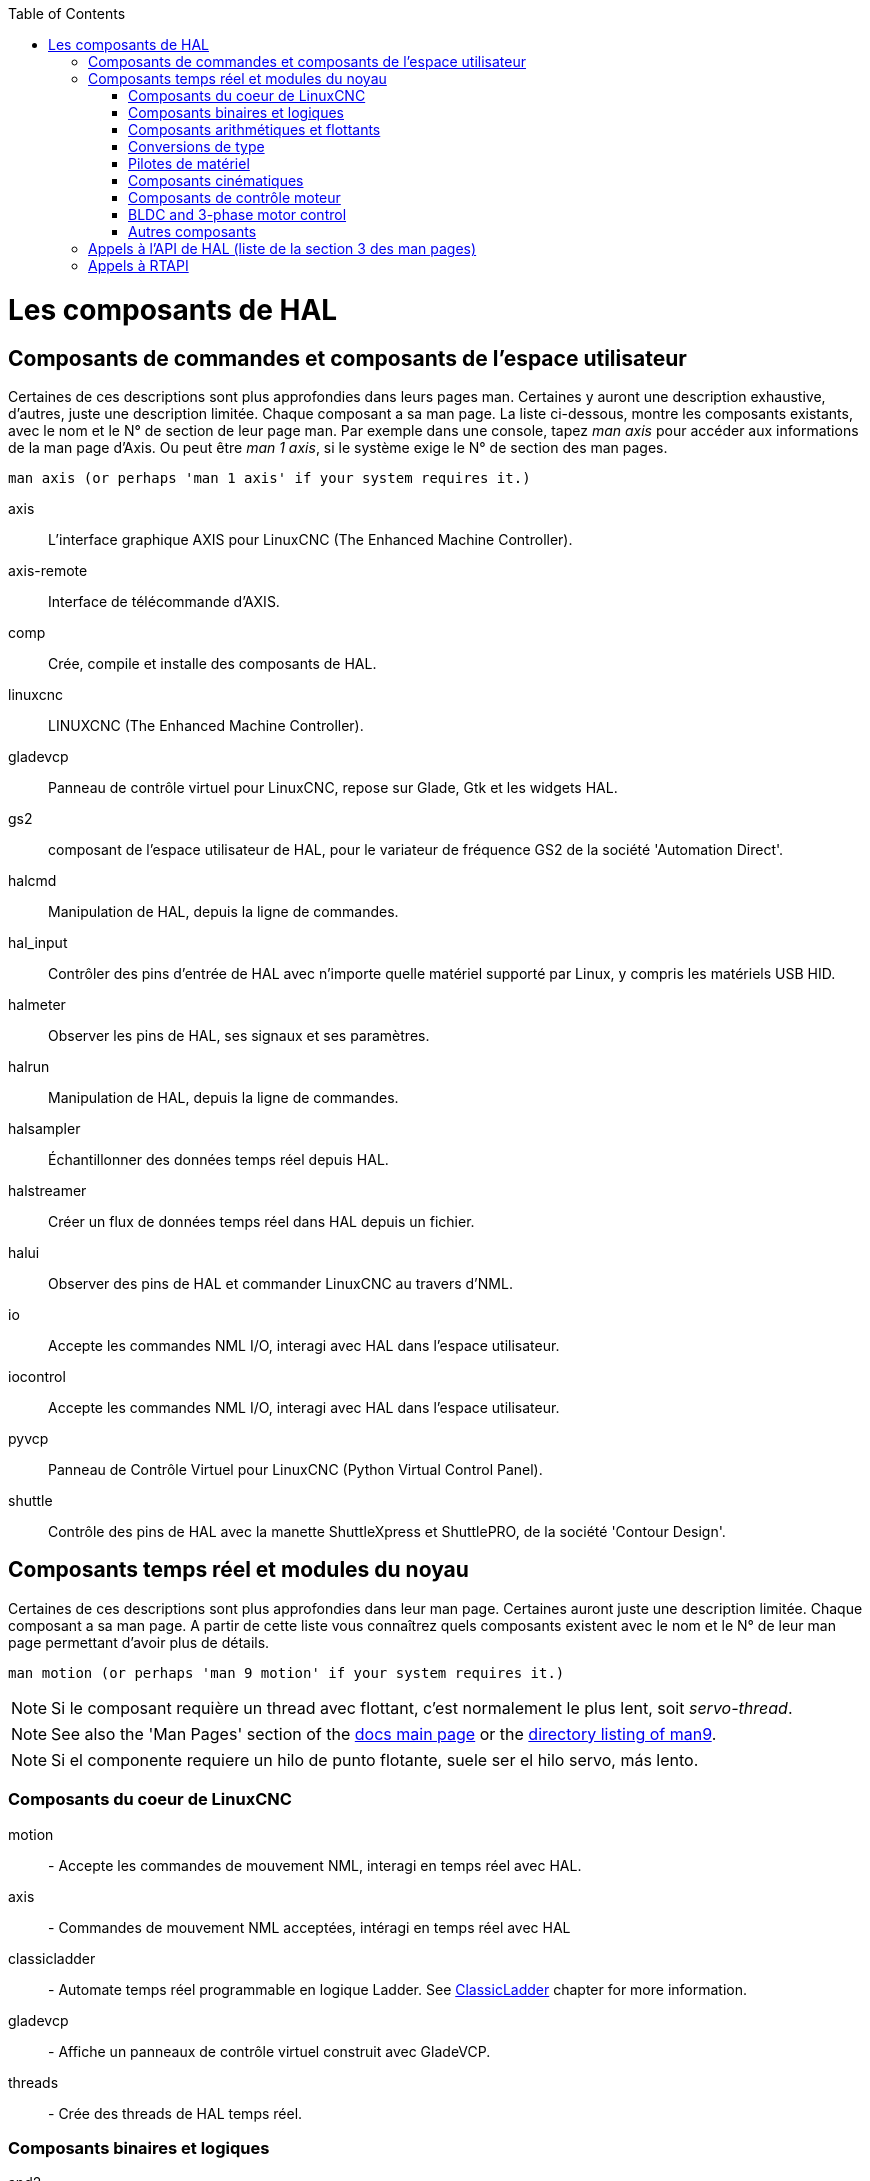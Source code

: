 :lang: fr
:toc:

[[cha:hal-components]]

[[cha:componentes-hal]]((("HAL Components")))

= Les composants de HAL

== Composants de commandes et composants de l'espace utilisateur

Certaines de ces descriptions sont plus approfondies dans leurs pages man.
Certaines y auront une description exhaustive, d'autres, juste une description
limitée. Chaque composant a sa man page. La liste ci-dessous, montre les
composants existants, avec le nom et le N° de section de leur page man.
Par exemple dans une console, tapez _man axis_ pour accéder aux informations de
la man page d'Axis. Ou peut être _man 1 axis_, si le système exige le N° de
section des man pages.

----
man axis (or perhaps 'man 1 axis' if your system requires it.)
----

axis:: L'interface graphique AXIS pour LinuxCNC (The Enhanced Machine Controller).
axis-remote:: Interface de télécommande d'AXIS.
comp:: Crée, compile et installe des composants de HAL.
linuxcnc:: LINUXCNC (The Enhanced Machine Controller).
gladevcp:: Panneau de contrôle virtuel pour LinuxCNC, repose sur Glade, Gtk et les widgets HAL.
gs2:: composant de l'espace utilisateur de HAL, pour le variateur de fréquence GS2 de la société 'Automation Direct'.
halcmd:: Manipulation de HAL, depuis la ligne de commandes.
hal_input:: Contrôler des pins d'entrée de HAL avec n'importe quelle matériel supporté par Linux, y compris les matériels USB HID.
halmeter:: Observer les pins de HAL, ses signaux et ses paramètres.
halrun:: Manipulation de  HAL, depuis la ligne de commandes.
halsampler:: Échantillonner des données temps réel depuis HAL.
halstreamer:: Créer un flux de données temps réel dans HAL depuis un fichier.
halui:: Observer des pins de HAL et commander LinuxCNC au travers d'NML.
io:: Accepte les commandes NML I/O, interagi avec HAL dans l'espace utilisateur.
iocontrol:: Accepte les commandes NML I/O, interagi avec HAL dans l'espace utilisateur.
pyvcp:: Panneau de Contrôle Virtuel pour LinuxCNC (Python Virtual Control Panel).
shuttle:: Contrôle des pins de HAL avec la manette ShuttleXpress et ShuttlePRO, de la société 'Contour Design'.

== Composants temps réel et modules du noyau[[sec:realtime-components]]

Certaines de ces descriptions sont plus approfondies dans leur man page.
Certaines auront juste une description limitée. Chaque composant
a sa man page. A partir de cette liste vous connaîtrez quels composants
existent avec le nom et le N° de leur man page permettant d'avoir plus
de détails.

----
man motion (or perhaps 'man 9 motion' if your system requires it.)
----

[NOTE]
Si le composant requière un thread avec flottant, c'est normalement le plus
lent, soit  _servo-thread_.

[NOTE]
See also the 'Man Pages' section of the link:../index.html[docs main page] or the
link:../man/man9/[directory listing of man9].

[NOTE]
Si el componente requiere un hilo de punto flotante, suele ser el hilo servo, más lento.

=== Composants du coeur de LinuxCNC[[sec:Realtime-Components-coeur]]

motion:: - (((motion)))Accepte les commandes de mouvement NML, interagi en temps réel avec HAL.

axis:: - (((axis)))Commandes de mouvement NML acceptées, intéragi en temps réel avec HAL

classicladder:: - (((classicladder)))Automate temps réel programmable en logique Ladder. See <<cha:classicladder,ClassicLadder>> chapter for more information.

gladevcp:: - (((gladevcp)))Affiche un panneaux de contrôle virtuel construit avec GladeVCP.

threads:: - (((threads)))Crée des threads de HAL temps réel.

=== Composants binaires et logiques[[sec:Realtime-Components-logic]]

and2:: (((and2))) Porte AND (ET) à deux entrées.

not:: (((not)))Inverseur.

or2:: (((or2)))Porte OR (OU) à deux entrées.

xor2:: (((xor2)))Porte XOR (OU exclusif) à deux entrées.

dbounce:: (((dbounce)))Filtre une entrée digitale bruitée (typiquement antirebond).

debounce:: (((debounce)))Filtre une entrée digitale bruitée (typiquement antirebond).

edge:: (((edge)))Détecteur de front.

flipflop:: (((flipflop)))Bascule D.

oneshot:: (((oneshot)))Générateur d'impulsion monostable. Crée sur sa sortie une impulsion de longueur variable quand son entrée change d'état.

logic:: (((logic)))Composant expérimental de logique générale.

lut5:: (((lut5)))Fonction logique arbitraire à cinq entrées, basée sur une table de correspondance.

match8:: (((match8)))Détecteur de coïncidence binaire sur 8 bits.

select8:: (((select8)))Détecteur de coïncidence binaire sur 8 bits.

* MATCH ME A
* MATCH ME A
* MATCH ME A
* MATCH ME A
* MATCH ME A

=== Composants arithmétiques et flottants[[sec:Realtime-Components-flottant]]

abs:: (((abs)))Calcule la valeur absolue et le signe d'un signal d'entrée.

blend:: (((blend)))Provoque une interpolation linéaire entre deux valeurs

comp:: (((comp)))Comparateur à deux entrées avec hystérésis.

constant:: (((constant)))Utilise un paramètre pour positionner une pin.

sum2:: (((sum2)))Somme de deux entrées (chacune avec son gain) et d'un offset.

counter:: (((counter)))Comptage d'impulsions d'entrée (obsolète).

Utiliser le composant _encoder_ avec _... counter-mode = TRUE_.
Voir la section <<sec:Codeur, codeur>>.

updown:: (((updown)))Compteur/décompteur avec limites optionnelles et bouclage en cas de dépassement.

ddt:: (((ddt)))Calcule la dérivée de la fonction d'entrée.

deadzone:: (((deadzone)))Retourne le centre si il est dans le seuil.

hypot:: (((hypot)))Calculateur d'hypoténuse à trois entrées (distance Euclidienne).

mult2:: (((mult2)))Le produit de deux entrées.

mux16:: (((mux16)))Sélection d'une valeur d'entrée sur seize.

mux2:: (((mux2)))Sélection d'une valeur d'entrée sur deux.

mux4:: (((mux4)))Sélection d'une valeur d'entrée sur quatre.

mux8:: (((mux8)))Sélection d'une valeur d'entrée sur huit.

near:: (((near)))Détermine si deux valeurs sont à peu près égales.

offset:: (((offset)))Ajoute un décalage à une entrée et la soustrait à la
valeur de retour.

integ:: (((integ)))Intégrateur.

invert:: (((invert)))Calcule l'inverse du signal d'entrée.

wcomp:: (((wcomp)))Comparateur à fenêtre.

weighted_sum:: (((weighted_sum)))Converti un groupe de bits en un entier.

biquad:: (((biquad)))Filtre biquad IIR

lowpass:: (((lowpass)))Filtre passe-bas.

limit1:: (((limit1)))Limite le signal de sortie pour qu'il soit entre min et max.  footnote:[Lorsque l'entrée est une position, cela signifie que la _position_ est limitée.]

limit2:: (((limit2)))Limite le signal de sortie pour qu'il soit entre min et max.  Limite sa vitesse de montée à moins de MaxV par seconde. footnote:[Lorsque l'entrée est une position, cela signifie que la _position_ et la _vitesse_ sont limitées.]

limit3:: (((limit3)))Limite le signal de sortie pour qu'il soit entre min et max.  Limite sa vitesse de montée à moins de MaxV par seconde.  Limite sa dérivée seconde à moins de MaxA par seconde carré. footnote:[Lorsque l'entrée est une position, cela signifie que la _position_, la _vitesse_ et l'_accélération_ sont limitées.]

maj3:: (((maj3)))Calcule l'entrée majoritaire parmi 3.

scale:: (((scale)))Applique une échelle et un décalage à son entrée.

=== Conversions de type[[sec:Realtime-Components-conversiontype]] ===

conv_bit_s32:: (((conv_bit_s32)))Converti une valeur de bit vers s32 (entier 32 bits signé).

conv_bit_u32:: (((conv_bit_u32)))Converti une valeur de bit vers u32  (entier 32 bit non signé).

conv_float_s32:: (((conv_float_s32)))Converti la valeur d'un flottant vers s32.

conv_float_u32:: (((conv_float_u32)))Converti la valeur d'un flottant vers u32.

conv_s32_bit:: (((conv_s32_bit)))Converti une valeur de s32 en bit.

conv_s32_float:: (((conv_s32_float)))Converti une valeur de s32 en flottant.

conv_s32_u32:: (((conv_s32_u32)))Converti une valeur de s32 en u32.

conv_u32_bit:: (((conv_u32_bit)))Converti une valeur de u32 en bit.

conv_u32_float:: (((conv_u32_float)))Converti une valeur de u32 en flottant.

conv_u32_s32:: (((conv_u32_s32))) Converti une valeur de u32 en s32.

=== Pilotes de matériel[[sec:Realtime-Components-pilotes]]

hal_ppmc:: (((hal_ppmc))) Pico Systems <<cha:pico-drivers,driver>> for analog servo, PWM and Stepper controller.

hm2_7i43:: (((hm2_7i43))) Pilote HAL pour les cartes _Mesa Electronics_ 7i43 EPP, toutes les cartes avec HostMot2.

hm2_pci:: (((hm2_pci))) Pilote HAL pour les cartes _Mesa Electronics_ 5i20, 5i22, 5i23, 4i65 et 4i68, toutes les cartes avec micro logiciel HostMot2.

hostmot2:: (((hostmot2))) Pilote HAL pour micro logiciel _Mesa Electronics_ HostMot2.

mesa_7i65:: (((7i65))) Support pour la carte huit axes Mesa 7i65 pour servomoteurs.

pluto_servo:: (((pluto_servo))) Pilote matériel et micro programme pour la carte _Pluto-P parallel-port FPGA_, utilisation avec servomoteurs.

pluto_step:: (((pluto_step))) Pilote matériel et micro programme pour la carte _Pluto-P parallel-port FPGA_, utilisation avec moteurs pas à pas.

thc:: (((thc))) Contrôle de la hauteur de torche, en utilisant une carte Mesa THC.

serport:: (((serport))) Pilote matériel pour les entrées/sorties numériques de port série avec circuits 8250 et 16550.

=== Composants cinématiques[[sec:Realtime-Components-cinematiques]]

kins:: (((kins))) Définition des cinématiques pour linuxcnc.

gantrykins:: (((gantrykins))) Module de cinématique pour un seul axe à articulations multiples.

genhexkins:: (((genhexkins))) Donne six degrés de liberté en position et en orientation (XYZABC). L'emplacement des moteurs est défini au moment de la compilation.

genserkins:: (((genserkins))) Cinématique capable de modéliser une bras manipulateur avec un maximum de 6 articulations angulaires.

maxkins:: (((maxkins)))
Cinématique d'une fraiseuse 5 axes nommée _max_, avec tête inclinable (axe B)
​et un axe rotatif horizontal monté sur la table (axe C).
Fourni les mouvements UVW dans le système de coordonnées système basculé.
Le fichier source, maxkins.c, peut être un point de départ utile
pour d'autres systèmes 5 axes.

tripodkins:: (((tripodkins))) Les articulations représentent la distance du point contrôlé à partir de trois emplacements prédéfinis (les moteurs), ce qui donne trois degrés de liberté en position (XYZ).

trivkins:: (((trivkins))) Il y a une correspondance 1:1 entre les articulations et les axes. La plupart des fraiseuses standard et des tours utilisent ce module de cinématique triviale.

pumakins:: (((pumakins))) Cinématique pour robot style PUMA.

rotatekins:: (((rotatekins))) Les axes X et Y sont pivotés de 45 degrés par rapport aux articulations 0 et 1.

scarakins:: (((scarakins))) Cinématique des robots de type SCARA.

=== Composants de contrôle moteur[[sec:Realtime-Components-moteur]] ===

at_pid:: (((at_pid)))Contrôleur Proportionnelle/Intégrale/dérivée avec réglage automatique.

pid:: (((pid)))Contrôleur Proportionnelle/Intégrale/dérivée.

pwmgen:: (((pwmgen)))Générateur logiciel de PWM/PDM, voir la section <<sec:PWMgen, PWMgen>>

encoder:: (((encoder)))Comptage logiciel de signaux de codeur en quadrature, voir la section <<sec:Codeur, codeur>>

stepgen:: (((stepgen)))Générateur d'impulsions de pas logiciel, voir la section <<sec:Stepgen, stepgen>>

=== BLDC and 3-phase motor control[[sec:Realtime-Components-bldc]] ===

bldc_hall3:: (((bldc_hall3)))Commutateur bipolaire trapézoïdal à 3 directions
pour moteur sans balais (BLDC) avec capteurs de Hall.

clarke2:: (((clarke2)))Transformation de Clarke, version à deux entrées.

clarke3:: (((clarke3)))Transformation de Clarke, à 3 entrées vers cartésien.

clarkeinv:: (((clarkeinv)))Transformation de Clarke inverse.

=== Autres composants[[sec:Realtime-Components-autres]] ===

charge_pump:: (((charge_pump)))Crée un signal carré destiné à l'entrée 'pompe de charge' de certaines cartes de contrôle. Le composant _charg_pump_ doit
être ajouté à _base_ _thread_. Quand il est activé, sa sortie est haute pour une
période puis basse pour une autre période. Pour calculer la fréquence de sortie
faire 1/(durée de la période en secondes * 2) = fréquence en Hz. Par exemple, si
vous avez une période de base de 100000ns soit 0.0001 seconde, la formule devient:
1/(0.0001 * 2) = 5000 Hz ou 5kHz.

encoder_ratio:: (((encoder_ratio)))Un engrenage électronique pour synchroniser deux axes.

estop_latch:: (((estop_latch)))Verrou d'Arrêt d'Urgence.

feedcomp:: (((feedcomp)))Multiplie l'entrée par le ratio vitesse courante / vitesse d'avance travail.

gearchange:: (((gearchange)))Sélectionne une grandeur de vitesse parmi deux.

ilowpass:: (((ilowpass)))Filtre passe-bas avec entrées et sorties au format entier.
+
Sur une machine ayant une grande accélération, un petit jog peut s'apparenter à
une avance par pas. En intercalant un filtre _ilowpass_ entre la sortie de
comptage du codeur de la manivelle et l'entrée _jog-counts_ de l'axe, le
mouvement se trouve lissé.
+
Choisir prudemment l'échelle, de sorte que durant une simple session, elle ne
dépasse pas environ 2e9/scale impulsions visibles sur le MPG. Choisir le gain
selon le niveau de douceur désiré. Diviser les valeurs de axis.N.jog-scale par
l'échelle.

joyhandle:: (((joyhandle)))Définit les mouvements d'un joypad non linéaire, zones mortes et échelles.

knob2float:: (((knob2float)))Convertisseur de comptage (probablement d'un codeur) vers une valeur en virgule flottante.

minmax:: (((minmax)))Suiveur de valeurs minimum et maximum de l'entrée vers les sorties.

sample_hold:: (((sample_hold)))Échantillonneur bloqueur.

sampler:: (((sampler)))Échantillonneur de données de HAL en temps réel.

siggen:: (((siggen)))Générateur de signal, voir la section <<sec:Siggen,siggen>>

sim_encoder:: (((sim_encoder)))Codeur en quadrature simulé, voir la section <<sec:Codeur-simul, codeur simulé>>

sphereprobe:: (((sphereprobe)))Sonde hémisphérique.

steptest:: (((steptest)))Utilisé par Stepconf pour permettre de tester les valeurs d'accélération et de vitesse d'un axe.

streamer:: (((streamer)))Flux temps réel depuis un fichier vers HAL.

supply:: (((supply)))Set output pins with values from parameters (obsolète).

threadtest:: (((threadtest)))Composant de HAL pour tester le comportement des threads.

time:: (((time)))Compteur de temps écoulé HH:MM:SS avec entrée _actif_.

timedelay:: (((timedelay)))L'équivalent d'un relais temporisé.

timedelta:: (((timedelta)))Composant pour mesurer le comportement temporel des threads.

toggle2nist:: (((toggle2nist)))Bouton à bascule pour logique NIST.

toggle:: (((toggle)))Bouton à bascule NO/NF à partir d'un bouton poussoir momentané.

tristate_bit:: (((tristate_bit)))Place un signal sur une pin d'I/O seulement quand elle est validée, similaire à un tampon trois états en électronique.

tristate_float:: (((tristate_float)))Place un signal sur une pin d'I/O seulement quand elle est validée, similaire à un tampon trois états en électronique.

watchdog:: (((watchdog)))Moniteur de fréquence (chien de garde) sur 1 à 32
entrées.

== Appels à l'API de HAL (liste de la section 3 des man pages)
....
hal_add_funct_to_thread.3hal
hal_bit_t.3hal
hal_create_thread.3hal
hal_del_funct_from_thread.3hal
hal_exit.3hal
hal_export_funct.3hal
hal_float_t.3hal
hal_get_lock.3hal
hal_init.3hal
hal_link.3hal
hal_malloc.3hal
hal_param_bit_new.3hal
hal_param_bit_newf.3hal
hal_param_float_new.3hal
hal_param_float_newf.3hal
hal_param_new.3hal
hal_param_s32_new.3hal
hal_param_s32_newf.3hal
hal_param_u32_new.3hal
hal_param_u32_newf.3hal
hal_parport.3hal
hal_pin_bit_new.3hal
hal_pin_bit_newf.3hal
hal_pin_float_new.3hal
hal_pin_float_newf.3hal
hal_pin_new.3hal
hal_pin_s32_new.3hal
hal_pin_s32_newf.3hal
hal_pin_u32_new.3hal
hal_pin_u32_newf.3hal
hal_ready.3hal
hal_s32_t.3hal
hal_set_constructor.3hal
hal_set_lock.3hal
hal_signal_delete.3hal
hal_signal_new.3hal
hal_start_threads.3hal
hal_type_t.3hal
hal_u32_t.3hal
hal_unlink.3hal
intro.3hal
undocumented.3hal
....

== Appels à RTAPI
....
EXPORT_FUNCTION.3rtapi
MODULE_AUTHOR.3rtapi
MODULE_DESCRIPTION.3rtapi
MODULE_LICENSE.3rtapi
RTAPI_MP_ARRAY_INT.3rtapi
RTAPI_MP_ARRAY_LONG.3rtapi
RTAPI_MP_ARRAY_STRING.3rtapi
RTAPI_MP_INT.3rtapi
RTAPI_MP_LONG.3rtapi
RTAPI_MP_STRING.3rtapi
intro.3rtapi
rtapi_app_exit.3rtapi
rtapi_app_main.3rtapi
rtapi_clock_set_period.3rtapi
rtapi_delay.3rtapi
rtapi_delay_max.3rtapi
rtapi_exit.3rtapi
rtapi_get_clocks.3rtapi
rtapi_get_msg_level.3rtapi
rtapi_get_time.3rtapi
rtapi_inb.3rtapi
rtapi_init.3rtapi
rtapi_module_param.3rtapi
RTAPI_MP_ARRAY_INT.3rtapi
RTAPI_MP_ARRAY_LONG.3rtapi
RTAPI_MP_ARRAY_STRING.3rtapi
RTAPI_MP_INT.3rtapi
RTAPI_MP_LONG.3rtapi
RTAPI_MP_STRING.3rtapi
rtapi_mutex.3rtapi
rtapi_outb.3rtapi
rtapi_print.3rtap
rtapi_prio.3rtapi
rtapi_prio_highest.3rtapi
rtapi_prio_lowest.3rtapi
rtapi_prio_next_higher.3rtapi
rtapi_prio_next_lower.3rtapi
rtapi_region.3rtapi
rtapi_release_region.3rtapi
rtapi_request_region.3rtapi
rtapi_set_msg_level.3rtapi
rtapi_shmem.3rtapi
rtapi_shmem_delete.3rtapi
rtapi_shmem_getptr.3rtapi
rtapi_shmem_new.3rtapi
rtapi_snprintf.3rtapi
rtapi_task_delete.3rtpi
rtapi_task_new.3rtapi
rtapi_task_pause.3rtapi
rtapi_task_resume.3rtapi
rtapi_task_start.3rtapi
rtapi_task_wait.3rtapi
....

